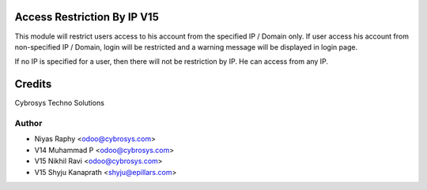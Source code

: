 Access Restriction By IP V15
============================

This module will restrict users access to his account from the specified IP / Domain only. If user access his
account from  non-specified IP / Domain, login will be restricted and a warning message will be displayed in
login page.

If no IP is specified for a user, then there will not be restriction by IP. He can access from any IP.


Credits
=======
Cybrosys Techno Solutions

Author
------
* Niyas Raphy <odoo@cybrosys.com>
* V14 Muhammad P <odoo@cybrosys.com>
* V15 Nikhil Ravi <odoo@cybrosys.com>
* V15 Shyju Kanaprath <shyju@epillars.com>
